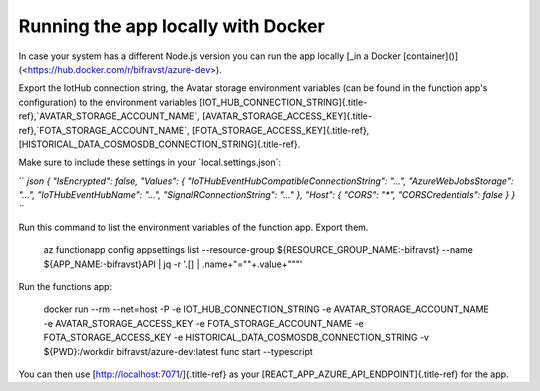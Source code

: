 ================================================================================
Running the app locally with Docker
================================================================================

In case your system has a different Node.js version you can run the app
locally \[\_in a Docker
[container]()\](<https://hub.docker.com/r/bifravst/azure-dev>).

Export the IotHub connection string, the Avatar storage environment
variables (can be found in the function app\'s configuration) to the
environment variables
[IOT_HUB_CONNECTION_STRING]{.title-ref},\`AVATAR_STORAGE_ACCOUNT_NAME\`,
[AVATAR_STORAGE_ACCESS_KEY]{.title-ref},\`FOTA_STORAGE_ACCOUNT_NAME\`,
[FOTA_STORAGE_ACCESS_KEY]{.title-ref},
[HISTORICAL_DATA_COSMOSDB_CONNECTION_STRING]{.title-ref}.

Make sure to include these settings in your \`local.settings.json\`:

`` `json {   "IsEncrypted": false,   "Values": {     "IoTHubEventHubCompatibleConnectionString": "...",     "AzureWebJobsStorage": "...",     "IoTHubEventHubName": "...",     "SignalRConnectionString": "..."   },   "Host": {     "CORS": "*",     "CORSCredentials": false   } } ``\`

Run this command to list the environment variables of the function app.
Export them.

    az functionapp config appsettings list \--resource-group
    \${RESOURCE_GROUP_NAME:-bifravst} \--name \${APP_NAME:-bifravst}API \|
    jq -r \'.\[\] \| .name+\"=\"\"+.value+\"\"\"\'

Run the functions app:

    docker run \--rm \--net=host -P -e IOT_HUB_CONNECTION_STRING -e
    AVATAR_STORAGE_ACCOUNT_NAME -e AVATAR_STORAGE_ACCESS_KEY -e
    FOTA_STORAGE_ACCOUNT_NAME -e FOTA_STORAGE_ACCESS_KEY -e
    HISTORICAL_DATA_COSMOSDB_CONNECTION_STRING -v \${PWD}:/workdir
    bifravst/azure-dev:latest func start \--typescript

You can then use [http://localhost:7071/]{.title-ref} as your
[REACT_APP_AZURE_API_ENDPOINT]{.title-ref} for the app.
